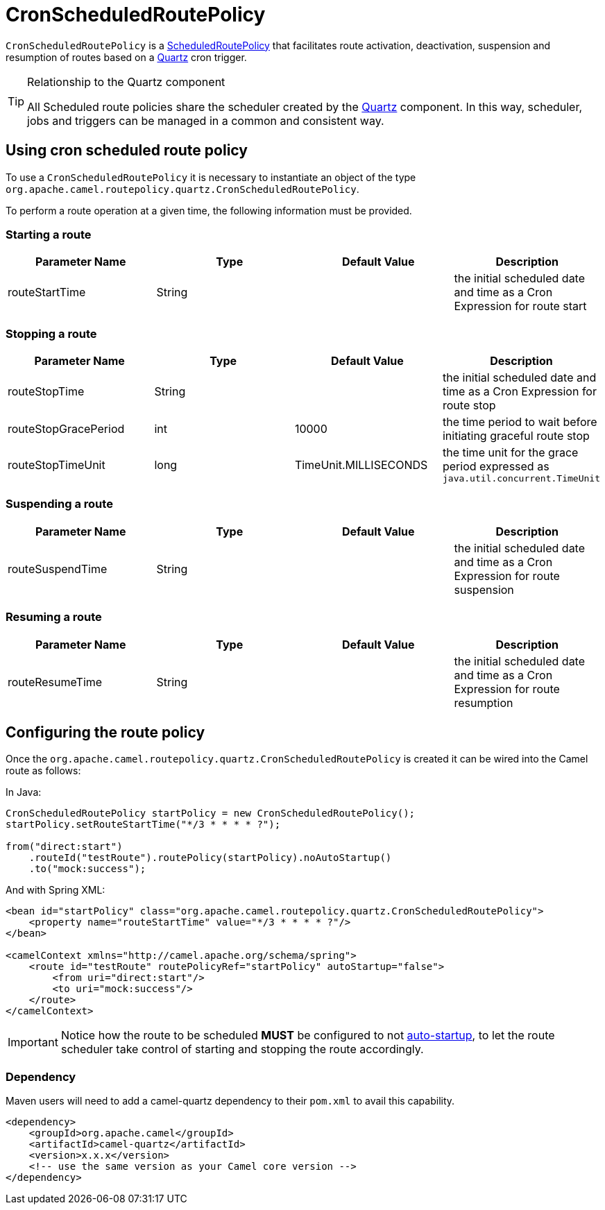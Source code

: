 = CronScheduledRoutePolicy

`CronScheduledRoutePolicy` is a
xref:scheduledroutepolicy.adoc[ScheduledRoutePolicy] that facilitates
route activation, deactivation, suspension and resumption of routes
based on a xref:components::quartz-component.adoc[Quartz] cron trigger.

[TIP]
====
.Relationship to the Quartz component

All Scheduled route policies share the scheduler created by the xref:components::quartz-component.adoc[Quartz]
component. In this way, scheduler, jobs and triggers can be managed in a
common and consistent way.
====

== Using cron scheduled route policy

To use a `CronScheduledRoutePolicy` it is
necessary to instantiate an object of the type
`org.apache.camel.routepolicy.quartz.CronScheduledRoutePolicy`.

To perform a route operation at a given time, the following
information must be provided.

=== Starting a route

[width="100%",cols="25%,25%,25%,25%",options="header",]
|=======================================================================
|Parameter Name |Type |Default Value |Description
|routeStartTime |String |  |the initial scheduled date and time as a
Cron Expression for route start
|=======================================================================

=== Stopping a route

[width="100%",cols="25%,25%,25%,25%",options="header",]
|=======================================================================
|Parameter Name |Type |Default Value |Description
|routeStopTime |String |  |the initial scheduled date and time as a Cron
Expression for route stop

|routeStopGracePeriod |int |10000 |the time period to wait before
initiating graceful route stop

|routeStopTimeUnit |long |TimeUnit.MILLISECONDS |the time unit for the
grace period expressed as `java.util.concurrent.TimeUnit`
|=======================================================================

=== Suspending a route

[width="100%",cols="25%,25%,25%,25%",options="header",]
|=======================================================================
|Parameter Name |Type |Default Value |Description
|routeSuspendTime |String |  |the initial scheduled date and time as a
Cron Expression for route suspension
|=======================================================================

=== Resuming a route

[width="100%",cols="25%,25%,25%,25%",options="header",]
|=======================================================================
|Parameter Name |Type |Default Value |Description
|routeResumeTime |String |  |the initial scheduled date and time as a
Cron Expression for route resumption
|=======================================================================

== Configuring the route policy

Once the `org.apache.camel.routepolicy.quartz.CronScheduledRoutePolicy`
is created it can be wired into the Camel route as follows:

In Java:

[source,java]
----
CronScheduledRoutePolicy startPolicy = new CronScheduledRoutePolicy();
startPolicy.setRouteStartTime("*/3 * * * * ?");
                
from("direct:start")
    .routeId("testRoute").routePolicy(startPolicy).noAutoStartup()
    .to("mock:success");
----

And with Spring XML:

[source,xml]
----
<bean id="startPolicy" class="org.apache.camel.routepolicy.quartz.CronScheduledRoutePolicy">
    <property name="routeStartTime" value="*/3 * * * * ?"/>
</bean>
    
<camelContext xmlns="http://camel.apache.org/schema/spring">
    <route id="testRoute" routePolicyRef="startPolicy" autoStartup="false">
        <from uri="direct:start"/>
        <to uri="mock:success"/>
    </route>
</camelContext>
----

IMPORTANT: Notice how the route to be scheduled *MUST* be configured to not
xref:configuring-route-startup-ordering-and-autostartup.adoc[auto-startup], to let
the route scheduler take control of starting and stopping the route accordingly.

=== Dependency

Maven users will need to add a camel-quartz dependency to their
`pom.xml` to avail this capability.

[source,xml]
----
<dependency>
    <groupId>org.apache.camel</groupId>
    <artifactId>camel-quartz</artifactId>
    <version>x.x.x</version>
    <!-- use the same version as your Camel core version -->
</dependency>
----
